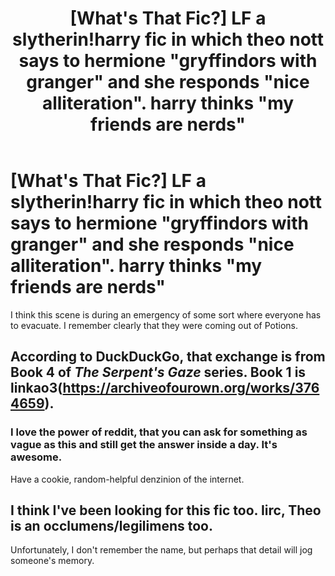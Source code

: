 #+TITLE: [What's That Fic?] LF a slytherin!harry fic in which theo nott says to hermione "gryffindors with granger" and she responds "nice alliteration". harry thinks "my friends are nerds"

* [What's That Fic?] LF a slytherin!harry fic in which theo nott says to hermione "gryffindors with granger" and she responds "nice alliteration". harry thinks "my friends are nerds"
:PROPERTIES:
:Author: TimeTurner394
:Score: 24
:DateUnix: 1556678761.0
:DateShort: 2019-May-01
:FlairText: Request
:END:
I think this scene is during an emergency of some sort where everyone has to evacuate. I remember clearly that they were coming out of Potions.


** According to DuckDuckGo, that exchange is from Book 4 of /The Serpent's Gaze/ series. Book 1 is linkao3([[https://archiveofourown.org/works/3764659]]).
:PROPERTIES:
:Author: VenditatioDelendaEst
:Score: 5
:DateUnix: 1556757324.0
:DateShort: 2019-May-02
:END:

*** I love the power of reddit, that you can ask for something as vague as this and still get the answer inside a day. It's awesome.

Have a cookie, random-helpful denzinion of the internet.
:PROPERTIES:
:Author: Sefera17
:Score: 3
:DateUnix: 1556772288.0
:DateShort: 2019-May-02
:END:


** I think I've been looking for this fic too. Iirc, Theo is an occlumens/legilimens too.

Unfortunately, I don't remember the name, but perhaps that detail will jog someone's memory.
:PROPERTIES:
:Author: wise_himmel
:Score: 1
:DateUnix: 1556711108.0
:DateShort: 2019-May-01
:END:
